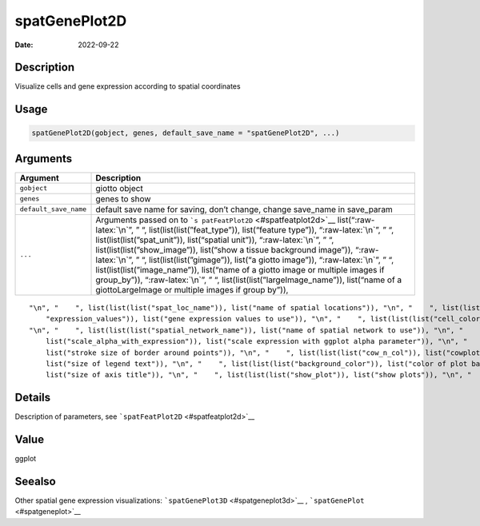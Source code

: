 ==============
spatGenePlot2D
==============

:Date: 2022-09-22

.. role:: raw-latex(raw)
   :format: latex
..

Description
===========

Visualize cells and gene expression according to spatial coordinates

Usage
=====

.. code:: r

   spatGenePlot2D(gobject, genes, default_save_name = "spatGenePlot2D", ...)

Arguments
=========

+-------------------------------+--------------------------------------+
| Argument                      | Description                          |
+===============================+======================================+
| ``gobject``                   | giotto object                        |
+-------------------------------+--------------------------------------+
| ``genes``                     | genes to show                        |
+-------------------------------+--------------------------------------+
| ``default_save_name``         | default save name for saving, don’t  |
|                               | change, change save_name in          |
|                               | save_param                           |
+-------------------------------+--------------------------------------+
| ``...``                       | Arguments passed on to               |
|                               | ```s                                 |
|                               | patFeatPlot2D`` <#spatfeatplot2d>`__ |
|                               | list(“:raw-latex:`\n`”, ” “,         |
|                               | list(list(list(”feat_type”)),        |
|                               | list(“feature type”)),               |
|                               | “:raw-latex:`\n`”, ” “,              |
|                               | list(list(list(”spat_unit”)),        |
|                               | list(“spatial unit”)),               |
|                               | “:raw-latex:`\n`”, ” “,              |
|                               | list(list(list(”show_image”)),       |
|                               | list(“show a tissue background       |
|                               | image”)), “:raw-latex:`\n`”, ” “,    |
|                               | list(list(list(”gimage”)), list(“a   |
|                               | giotto image”)), “:raw-latex:`\n`”,  |
|                               | ” “, list(list(list(”image_name”)),  |
|                               | list(“name of a giotto image or      |
|                               | multiple images if group_by”)),      |
|                               | “:raw-latex:`\n`”, ” “,              |
|                               | list(list(list(”largeImage_name”)),  |
|                               | list(“name of a giottoLargeImage or  |
|                               | multiple images if group by”)),      |
+-------------------------------+--------------------------------------+

::

   "\n", "    ", list(list(list("spat_loc_name")), list("name of spatial locations")), "\n", "    ", list(list(list("group_by")), list("create multiple plots based on cell annotation column")), "\n", "    ", list(list(list("group_by_subset")), list("subset the group_by factor column")), "\n", "    ", list(list(list("sdimx")), list("x-axis dimension name (default = 'sdimx')")), "\n", "    ", list(list(list("sdimy")), list("y-axis dimension name (default = 'sdimy')")), "\n", "    ", list(list(list(
       "expression_values")), list("gene expression values to use")), "\n", "    ", list(list(list("cell_color_gradient")), list("vector with 3 colors for numeric data")), "\n", "    ", list(list(list("gradient_midpoint")), list("midpoint for color gradient")), "\n", "    ", list(list(list("gradient_limits")), list("vector with lower and upper limits")), "\n", "    ", list(list(list("show_network")), list("show underlying spatial network")), "\n", "    ", list(list(list("network_color")), list("color of spatial network")), 
   "\n", "    ", list(list(list("spatial_network_name")), list("name of spatial network to use")), "\n", "    ", list(list(list("edge_alpha")), list("alpha of edge")), "\n", "    ", list(list(list("show_grid")), list("show spatial grid")), "\n", "    ", list(list(list("grid_color")), list("color of spatial grid")), "\n", "    ", list(list(list("spatial_grid_name")), list("name of spatial grid to use")), "\n", "    ", list(list(list("midpoint")), list("expression midpoint")), "\n", "    ", list(list(
       list("scale_alpha_with_expression")), list("scale expression with ggplot alpha parameter")), "\n", "    ", list(list(list("point_shape")), list("shape of points (border, no_border or voronoi)")), "\n", "    ", list(list(list("point_size")), list("size of point (cell)")), "\n", "    ", list(list(list("point_alpha")), list("transparancy of points")), "\n", "    ", list(list(list("point_border_col")), list("color of border around points")), "\n", "    ", list(list(list("point_border_stroke")), 
       list("stroke size of border around points")), "\n", "    ", list(list(list("cow_n_col")), list("cowplot param: how many columns")), "\n", "    ", list(list(list("cow_rel_h")), list("cowplot param: relative height")), "\n", "    ", list(list(list("cow_rel_w")), list("cowplot param: relative width")), "\n", "    ", list(list(list("cow_align")), list("cowplot param: how to align")), "\n", "    ", list(list(list("show_legend")), list("show legend")), "\n", "    ", list(list(list("legend_text")), 
       list("size of legend text")), "\n", "    ", list(list(list("background_color")), list("color of plot background")), "\n", "    ", list(list(list("vor_border_color")), list("border colorr for voronoi plot")), "\n", "    ", list(list(list("vor_max_radius")), list("maximum radius for voronoi 'cells'")), "\n", "    ", list(list(list("vor_alpha")), list("transparancy of voronoi 'cells'")), "\n", "    ", list(list(list("axis_text")), list("size of axis text")), "\n", "    ", list(list(list("axis_title")), 
       list("size of axis title")), "\n", "    ", list(list(list("show_plot")), list("show plots")), "\n", "    ", list(list(list("return_plot")), list("return ggplot object")), "\n", "    ", list(list(list("save_plot")), list("directly save the plot [boolean]")), "\n", "    ", list(list(list("save_param")), list("list of saving parameters, see ", list(list("showSaveParameters")))), "\n", "  ")

Details
=======

Description of parameters, see ```spatFeatPlot2D`` <#spatfeatplot2d>`__

Value
=====

ggplot

Seealso
=======

Other spatial gene expression visualizations:
```spatGenePlot3D`` <#spatgeneplot3d>`__ ,
```spatGenePlot`` <#spatgeneplot>`__
